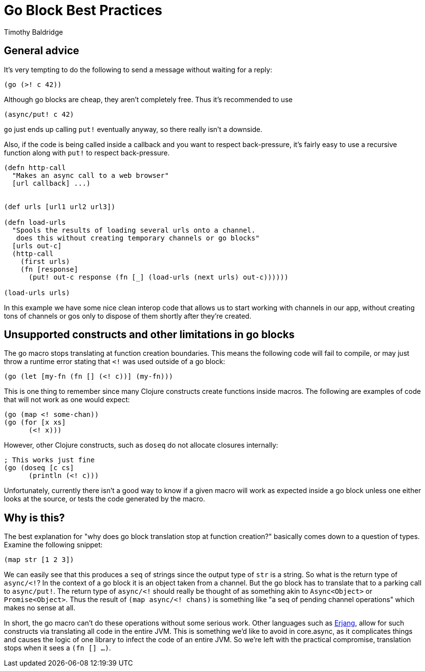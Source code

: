 = Go Block Best Practices
Timothy Baldridge
:type: guides
:toc: macro
:icons: font

ifdef::env-github,env-browser[:outfilesuffix: .adoc]

== General advice

It's very tempting to do the following to send a message without waiting for a
reply:
[source,clojure]
----
(go (>! c 42))
----
Although go blocks are cheap, they aren't completely free. Thus it's recommended
to use
[source,clojure]
----
(async/put! c 42)
----
`go` just ends up calling `put!` eventually anyway, so there really isn't a
downside.

Also, if the code is being called inside a callback and you want to respect
back-pressure, it's fairly easy to use a recursive function along with `put!`
to respect back-pressure.
[source,clojure]
----
(defn http-call 
  "Makes an async call to a web browser"
  [url callback] ...)


(def urls [url1 url2 url3])

(defn load-urls 
  "Spools the results of loading several urls onto a channel. 
   does this without creating temporary channels or go blocks"
  [urls out-c]
  (http-call 
    (first urls)
    (fn [response]
      (put! out-c response (fn [_] (load-urls (next urls) out-c))))))

(load-urls urls)
----

In this example we have some nice clean interop code that allows us to
start working with channels in our app, without creating tons of
channels or gos only to dispose of them shortly after they're created.

== Unsupported constructs and other limitations in go blocks

The go macro stops translating at function creation boundaries. This
means the following code will fail to compile, or may just throw a
runtime error stating that `<!` was used outside of a go block:
[source,clojure]
----
(go (let [my-fn (fn [] (<! c))] (my-fn)))
----

This is one thing to remember since many Clojure constructs create
functions inside macros. The following are examples of code that will
not work as one would expect:
[source,clojure]
----
(go (map <! some-chan))
(go (for [x xs]
      (<! x)))
----

However, other Clojure constructs, such as `doseq` do not allocate
closures internally:
[source,clojure]
----
; This works just fine
(go (doseq [c cs]
      (println (<! c)))
----

Unfortunately, currently there isn't a good way to know if a given
macro will work as expected inside a go block unless one either looks
at the source, or tests the code generated by the macro.

== Why is this?

The best explanation for "why does go block translation stop at
function creation?" basically comes down to a question of
types. Examine the following snippet:
[source,clojure]
----
(map str [1 2 3])
----

We can easily see that this produces a `seq` of strings since the
output type of `str` is a string. So what is the return type of
`async/<!`? In the context of a go block it is an object taken from a
channel. But the go block has to translate that to a parking call to
`async/put!`. The return type of `async/<!` should really be thought
of as something akin to `Async<Object>` or `Promise<Object>`. Thus the
result of `(map async/<! chans)` is something like "a seq of pending
channel operations" which makes no sense at all.

In short, the go macro can't do these operations without some serious
work. Other languages such as
https://github.com/trifork/erjang[Erjang], allow for such constructs
via translating all code in the entire JVM. This is something we'd
like to avoid in core.async, as it complicates things and causes the
logic of one library to infect the code of an entire JVM. So we're
left with the practical compromise, translation stops when it sees a
`(fn [] ...)`.